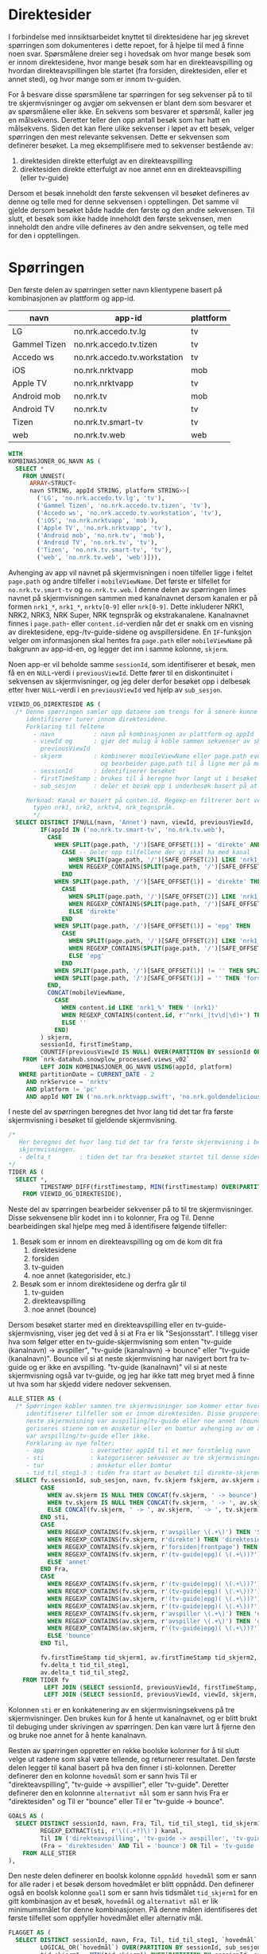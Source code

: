 # Created 2024-10-23 on. 13:25
#+options: date: nil
#+options: author: nil
#+options: title: nil
#+title: 
#+author: Emil
#+startup: fold
#+export_file_name: readme.org
#+property: header-args:python :session *Python* :tangle kode.py :comments both :eval never-export :exports both
#+property: header-args:bigquery :eval never-export :exports both :tangle direktesider.sql
* Direktesider
I forbindelse med innsiktsarbeidet knyttet til direktesidene har jeg skrevet spørringen som dokumenteres i dette repoet, for å hjelpe til med å finne noen svar. Spørsmålene dreier seg i hovedsak om hvor mange besøk som er innom direktesidene, hvor mange besøk som har en direkteavspilling og hvordan direkteavspillingen ble startet (fra forsiden, direktesiden, eller et annet sted), og hvor mange som er innom tv-guiden.

For å besvare disse spørsmålene tar spørringen for seg sekvenser på to til tre skjermvisninger og avgjør om sekvensen er blant dem som besvarer et av spørsmålene eller ikke. En sekvens som besvarer et spørsmål, kaller jeg en målsekvens. Deretter teller den opp antall besøk som har hatt en målsekvens. Siden det kan flere ulike sekvenser i løpet av ett besøk, velger spørringen den mest relevante sekvensen. Dette er sekvensen som definerer besøket. La meg eksemplifisere med to sekvenser bestående av:
1. direktesiden direkte etterfulgt av en direkteavspilling
2. direktesiden direkte etterfulgt av noe annet enn en direkteavspilling (eller tv-guide)

Dersom et besøk inneholdt den første sekvensen vil besøket defineres av denne og telle med for denne sekvensen i opptellingen. Det samme vil gjelde dersom besøket både hadde den første og den andre sekvensen. Til slutt, et besøk som ikke hadde inneholdt den første sekvensen, men inneholdt den andre ville defineres av den andre sekvensen, og telle med for den i opptellingen.
* Spørringen
Den første delen av spørringen setter navn klientypene basert på kombinasjonen av plattform og app-id.

| navn         | app-id                       | plattform |
|--------------+------------------------------+-----------|
| LG           | no.nrk.accedo.tv.lg          | tv        |
| Gammel Tizen | no.nrk.accedo.tv.tizen       | tv        |
| Accedo ws    | no.nrk.accedo.tv.workstation | tv        |
| iOS          | no.nrk.nrktvapp              | mob       |
| Apple TV     | no.nrk.nrktvapp              | tv        |
| Android mob  | no.nrk.tv                    | mob       |
| Android TV   | no.nrk.tv                    | tv        |
| Tizen        | no.nrk.tv.smart-tv           | tv        |
| web          | no.nrk.tv.web                | web       |


#+name: klienttype_og_navn
#+begin_src sql
  WITH
  KOMBINASJONER_OG_NAVN AS (
    SELECT *
      FROM UNNEST(
        ARRAY<STRUCT<
        navn STRING, appId STRING, platform STRING>>[
          ('LG', 'no.nrk.accedo.tv.lg', 'tv'),
          ('Gammel Tizen', 'no.nrk.accedo.tv.tizen', 'tv'),
          ('Accedo ws', 'no.nrk.accedo.tv.workstation', 'tv'),
          ('iOS', 'no.nrk.nrktvapp', 'mob'),
          ('Apple TV', 'no.nrk.nrktvapp', 'tv'),
          ('Android mob', 'no.nrk.tv', 'mob'),
          ('Android TV', 'no.nrk.tv', 'tv'),
          ('Tizen', 'no.nrk.tv.smart-tv', 'tv'),
          ('web', 'no.nrk.tv.web', 'web')])),
#+end_src

Avhenging av app vil navnet på skjermvisningen i noen tilfeller ligge i feltet ~page.path~ og andre tilfeller i ~mobileViewName~. Det første er tilfellet for ~no.nrk.tv.smart-tv~ og ~no.nrk.tv.web~. I denne delen av spørringen limes navnet på skjermvisningen sammen med kanalnavnet dersom kanalen er på formen ~nrk1_*~, ~nrk1_*~, ~nrktv[0-9]~ eller ~nrk[0-9]~. Dette inkluderer NRK1, NRK2, NRK3, NRK Super, NRK tegnspråk og ekstrakanalene. Kanalnavnet finnes i ~page.path~- eller ~content.id~-verdien når det er snakk om en visning av direktesidene, epg-/tv-guide-sidene og avspillersidene. En ~IF~-funksjon velger om informasjonen skal hentes fra ~page.path~ eller ~mobileViewName~ på bakgrunn av app-id-en, og legger det inn i samme kolonne, ~skjerm~.

Noen app-er vil beholde samme ~sessionId~, som identifiserer et besøk, men få en en ~NULL~-verdi i ~previousViewId~. Dette fører til en diskontinuitet i sekvensen av skjermvisninger, og jeg deler derfor besøket opp i delbesøk etter hver ~NULL~-verdi i en ~previousViewId~ ved hjelp av ~sub_sesjon~.
#+name: skjermvisninger
#+begin_src sql
  VIEWID_OG_DIREKTESIDE AS (
    /* Denne spørringen samler opp dataene som trengs for å senere kunne bygge stiene som 
       identifiserer turer innom direktesidene.
       Forklaring til feltene
         - navn           : navn på kombinasjonen av plattform og appId
         - viewId og      : gjør det mulig å koble sammen sekvenser av skjermvisninger
           previousViewId 
         - skjerm         : kombinerer mobileViewName eller page.path eventuelt med en kanal,
                            og bearbeider page.path til å ligne mer på mobileViewName,se merknad.
         - sessionId      : identifiserer besøket
         - firstTimeStamp : brukes til å beregne hvor langt ut i besøket skjermvisningen fant sted
         - sub_sesjon     : deler et besøk opp i underbesøk basert på at previousViewId er NULL

       Merknad: Kanal er basert på conten.id. Regexp-en filtrerer bort verdier som ikke er av
         typen nrk1, nrk2, nrktv4, nrk_tegnspråk.  
         ,*/
    SELECT DISTINCT IFNULL(navn, 'Annet') navn, viewId, previousViewId,
           IF(appId IN ('no.nrk.tv.smart-tv', 'no.nrk.tv.web'),
             CASE
               WHEN SPLIT(page.path, '/')[SAFE_OFFSET(1)] = 'direkte' AND SPLIT(page.path, '/')[SAFE_OFFSET(3)] = 'avspiller' THEN 
                 CASE -- Deler opp tilfellene der vi skal ha med kanal
                   WHEN SPLIT(page.path, '/')[SAFE_OFFSET(2)] LIKE 'nrk1_%' THEN 'avspiller (nrk1)'
                   WHEN REGEXP_CONTAINS(SPLIT(page.path, '/')[SAFE_OFFSET(2)], r'^nrk(s.+|_|tv\d|\d)+') THEN CONCAT('avspiller (', SPLIT(page.path, '/')[SAFE_OFFSET(2)] , ')')
                 END
               WHEN SPLIT(page.path, '/')[SAFE_OFFSET(1)] = 'direkte' THEN 
                 CASE
                   WHEN SPLIT(page.path, '/')[SAFE_OFFSET(2)] LIKE 'nrk1_%' THEN 'direkte (nrk1)'
                   WHEN REGEXP_CONTAINS(SPLIT(page.path, '/')[SAFE_OFFSET(2)], r'^nrk(s.+|_|tv\d|\d)+') THEN CONCAT('direkte (', SPLIT(page.path, '/')[SAFE_OFFSET(2)] , ')')
                   ELSE 'direkte'
                 END
               WHEN SPLIT(page.path, '/')[SAFE_OFFSET(1)] = 'epg' THEN 
                 CASE
                   WHEN SPLIT(page.path, '/')[SAFE_OFFSET(2)] LIKE 'nrk1_%' THEN 'epg (nrk1)'
                   WHEN REGEXP_CONTAINS(SPLIT(page.path, '/')[SAFE_OFFSET(2)], r'^nrk(s.+|_|tv\d|\d)+') THEN CONCAT('epg (', SPLIT(page.path, '/')[SAFE_OFFSET(2)] , ')')
                   ELSE 'epg'
                 END
               WHEN SPLIT(page.path, '/')[SAFE_OFFSET(1)] != '' THEN SPLIT(page.path, '/')[SAFE_OFFSET(1)]
               WHEN SPLIT(page.path, '/')[SAFE_OFFSET(1)] = '' THEN 'forsiden'
             END,
             CONCAT(mobileViewName,
               CASE
                 WHEN content.id LIKE 'nrk1_%' THEN ' (nrk1)'
                 WHEN REGEXP_CONTAINS(content.id, r'^nrk(_|tv\d|\d)+') THEN CONCAT(' (', content.id, ')')
                 ELSE ''
               END)
           ) skjerm,
           sessionId, firstTimeStamp, 
           COUNTIF(previousViewId IS NULL) OVER(PARTITION BY sessionId ORDER BY firstTimeStamp) sub_sesjon,
      FROM `nrk-datahub.snowplow_processed.views_v02`
           LEFT JOIN KOMBINASJONER_OG_NAVN USING(appId, platform)
     WHERE partitionDate = CURRENT_DATE - 2
       AND nrkService = 'nrktv'
       AND platform != 'pc'
       AND appId NOT IN ('no.nrk.nrktvapp.swift', 'no.nrk.goldendelicious.cdntest', 'no.nrk.NRK-Super')),
#+end_src

I neste del av spørringen beregnes det hvor lang tid det tar fra første skjermvisning i besøket til gjeldende skjermvisning.
#+name: tidsmåling
#+begin_src sql
  /*
     Her beregnes det hvor lang tid det tar fra første skjermvisning i besøket til den gjeldende
     skjermvisningen.
     - delta_t        : tiden det tar fra besøket startet til denne sidevisningen
  ,*/
  TIDER AS (
    SELECT *,
           TIMESTAMP_DIFF(firstTimestamp, MIN(firstTimestamp) OVER(PARTITION BY sessionId, sub_sesjon), SECOND) delta_t
      FROM VIEWID_OG_DIREKTESIDE),
#+end_src

Neste del av spørringen bearbeider sekvenser på to til tre skjermvisninger. Disse sekvensene blir kodet inn i to kolonner, Fra og Til. Denne bearbeidingen skal hjelpe meg med å identifisere følgende tilfeller:
1. Besøk som er innom en direkteavspilling og om de kom dit fra
   1. direktesidene
   2. forsiden
   3. tv-guiden
   4. noe annet (kategorisider, etc.)
2. Besøk som er innom direktesidene og derfra går til
   1. tv-guiden
   2. direkteavspilling
   3. noe annet (bounce)

Dersom besøket starter med en direkteavspilling eller en tv-guide-skjermvisning, viser jeg det ved å si at Fra er lik "Sesjonsstart". I tillegg viser hva som følger etter en tv-guide-skjermvisning som enten "tv-guide (kanalnavn) -> avspiller", "tv-guide (kanalnavn) -> bounce" eller "tv-guide (kanalnavn)". Bounce vil si at neste skjermvisning har navigert bort fra tv-guide og er ikke en avspilling. "tv-guide (kanalnavn)" vil si at neste skjermvisning også var tv-guide, og jeg har ikke tatt meg bryet med å finne ut hva som har skjedd videre nedover sekvensen.

#+name: skjermvisningssekvenser
#+begin_src sql
  ALLE_STIER AS (
    /* Spørringen kobler sammen tre skjermvisninger som kommer etter hverandre (stier) og
       identifiserer tilfeller som er innom direktesiden. Disse grupperes på grunnlag av om 
       neste skjermvisning var avspilling/tv-guide eller noe annet (bounce). I tillegg kate-
       goriseres stiene som en ønsketur eller en bomtur avhenging av om andre skjermvisning
       var avspilling/tv-guide eller ikke.
       Forklaring av nye felter:
       - app             : oversetter appId til et mer forståelig navn
       - sti             : kategoriserer sekvenser av tre skjermvisninger
       - tur             : ønsketur eller bomtur
       - tid_til_steg1-3 : tiden fra start av besøket til direkte-skjermvisning osv. */
    SELECT fv.sessionId, sub_sesjon, navn, fv.skjerm fskjerm, av.skjerm askjerm, tv.skjerm tskjerm,
           CASE
             WHEN av.skjerm IS NULL THEN CONCAT(fv.skjerm, ' -> bounce')
             WHEN tv.skjerm IS NULL THEN CONCAT(fv.skjerm, ' -> ', av.skjerm, ' -> bounce')
             ELSE CONCAT(fv.skjerm, ' -> ', av.skjerm, ' -> ', tv.skjerm)
           END sti,
           CASE
             WHEN REGEXP_CONTAINS(fv.skjerm, r'avspiller \(.+\)') THEN 'Sesjonsstart'
             WHEN REGEXP_CONTAINS(fv.skjerm, r'direkte') THEN 'direktesiden'
             WHEN REGEXP_CONTAINS(fv.skjerm, r'forsiden|frontpage') THEN 'forsiden'
             WHEN REGEXP_CONTAINS(fv.skjerm, r'(tv-guide|epg)( \(.+\))?') THEN 'Sesjonsstart'
             ELSE 'annet'
           END Fra,          
           CASE
             WHEN REGEXP_CONTAINS(fv.skjerm, r'(tv-guide|epg)( \(.+\))?') AND REGEXP_CONTAINS(av.skjerm, r'avspiller \(.+\)') THEN 'tv-guide -> avspiller'
             WHEN REGEXP_CONTAINS(fv.skjerm, r'(tv-guide|epg)( \(.+\))?') AND NOT REGEXP_CONTAINS(av.skjerm, r'(tv-guide|epg)( \(.+\))?') THEN 'tv-guide -> bounce'
             WHEN REGEXP_CONTAINS(av.skjerm, r'(tv-guide|epg)( \(.+\))?') AND REGEXP_CONTAINS(tv.skjerm, r'avspiller \(.+\)') THEN 'tv-guide -> avspiller'
             WHEN REGEXP_CONTAINS(av.skjerm, r'(tv-guide|epg)( \(.+\))?') AND NOT REGEXP_CONTAINS(tv.skjerm, r'(tv-guide|epg)( \(.+\))?') THEN 'tv-guide -> bounce'
             WHEN REGEXP_CONTAINS(fv.skjerm, r'avspiller \(.+\)') THEN 'direkteavspilling'
             WHEN REGEXP_CONTAINS(av.skjerm, r'avspiller \(.+\)') THEN 'direkteavspilling'
             WHEN REGEXP_CONTAINS(av.skjerm, r'(tv-guide|epg)( \(.+\))?') THEN 'tv-guide'
             ELSE 'bounce'
           END Til,          

           fv.firstTimeStamp tid_skjerm1, av.firstTimeStamp tid_skjerm2,
           fv.delta_t tid_til_steg1,
           av.delta_t tid_til_steg2,
      FROM TIDER fv
            LEFT JOIN (SELECT sessionId, previousViewId, firstTimeStamp, viewId, skjerm, delta_t FROM TIDER) av ON fv.viewId = av.previousViewId AND fv.sessionId = av.sessionId
            LEFT JOIN (SELECT sessionId, previousViewId, viewId, skjerm, delta_t FROM TIDER) tv ON av.viewId = tv.previousViewId AND fv.sessionId = tv.sessionId),
#+end_src

Kolonnen ~sti~ er en konkatenering av en skjermvisningsekvens på tre skjermvisninger. Den brukes kun for å hente ut kanalnavnet, og er blitt brukt til debuging under skrivingen av spørringen. Den kan være lurt å fjerne den og bruke noe annet for å hente kanalnavn.

Resten av spørringen oppretter en rekke boolske kolonner for å til slutt velge ut radene som skal være tellende, og returnerer resultatet. Den første delen legger til kanal basert på hva den finner i sti-kolonnen. Deretter definerer den en kolonne ~hovedmål~ som er sann hvis Til er "direkteavspilling", "tv-guide -> avspillier", eller "tv-guide". Deretter definerer den en kolonnne ~alternativt mål~ som er sann hvis Fra er "direktesiden" og Til er "bounce" eller Til er "tv-guide -> bounce".  
#+name: måldefinering_nivå1
#+begin_src sql
  GOALS AS (
    SELECT DISTINCT sessionId, navn, Fra, Til, tid_til_steg1, tid_skjerm1, sub_sesjon,
           REGEXP_EXTRACT(sti, r'\((.+?)\)') kanal,
           Til IN ('direkteavspilling', 'tv-guide -> avspiller', 'tv-guide') `hovedmål`,
           (Fra = 'direktesiden' AND Til = 'bounce') OR Til = 'tv-guide -> bounce' `alternativt mål`
      FROM ALLE_STIER
  ),
#+end_src

Den neste delen definerer en boolsk kolonne ~oppnådd hovedmål~ som er sann for alle rader i et besøk dersom hovedmålet er blitt oppnådd. Den definerer også en boolsk kolonne ~goal1~ som er sann hvis tidsmålet ~tid_skjerm1~ for en gitt kombinasjon av et besøk,  ~hovedmål~ og ~alternativt mål~ er lik minimumsmålet for denne kombinasjonen. På denne måten identifiseres det første tilfellet som oppfyller hovedmålet eller alternativ mål.
#+name: måldefinering_nivå2
#+begin_src sql
  FLAGGET AS (
    SELECT DISTINCT sessionId, navn, Fra, Til, tid_til_steg1, `hovedmål`, `alternativt mål`,
           LOGICAL_OR(`hovedmål`) OVER(PARTITION BY sessionId, sub_sesjon) `oppnådd hovedmål`,
           tid_skjerm1 = MIN(tid_skjerm1) OVER(PARTITION BY sessionId, sub_sesjon, `hovedmål`, `alternativt mål`) goal1
      FROM GOALS),
#+end_src

Videre oppretter denne delen en kolonne ~flagg~ som er sann for det første tilfellet av hovedmål eller alternativt mål, der hovedmålet trumfer alternativt mål. Besøk hvor ingen av målene er oppnådd tas ikke med til slutt.
#+name: måldefinering_nivå3
#+begin_src sql
  FLAGGET2 AS (
    SELECT DISTINCT *,
           (`oppnådd hovedmål` AND `hovedmål` AND goal1) OR (NOT `oppnådd hovedmål` AND `alternativt mål` AND goal1) flagg
      FROM FLAGGET)
#+end_src

Her beregnes reulstatet. Ved å filtrere på Til og Fra kan man beregne hvor stor andel som har vært innom direktesidene uten å gjøre en direkteavspilling eller besøke tv-guiden, eller hvor stor andel som har hatt en direkteavspilling fra ulike innganger.

#+name: resultat
#+begin_src sql
  SELECT DISTINCT navn, Fra, Til,
         COUNT(sessionId) OVER(PARTITION BY navn, Fra, Til) `Antall besøk`,
         COUNT(sessionId) OVER(PARTITION BY navn, Fra, Til) / COUNT(sessionId) OVER(PARTITION BY navn) `Andel av alle besøk`,
    FROM FLAGGET2
   WHERE flagg 
    --  AND Til = 'direkteavspilling'
    --  AND Fra = 'direktesiden'
  ORDER BY 1, 4 DESC
#+end_src
